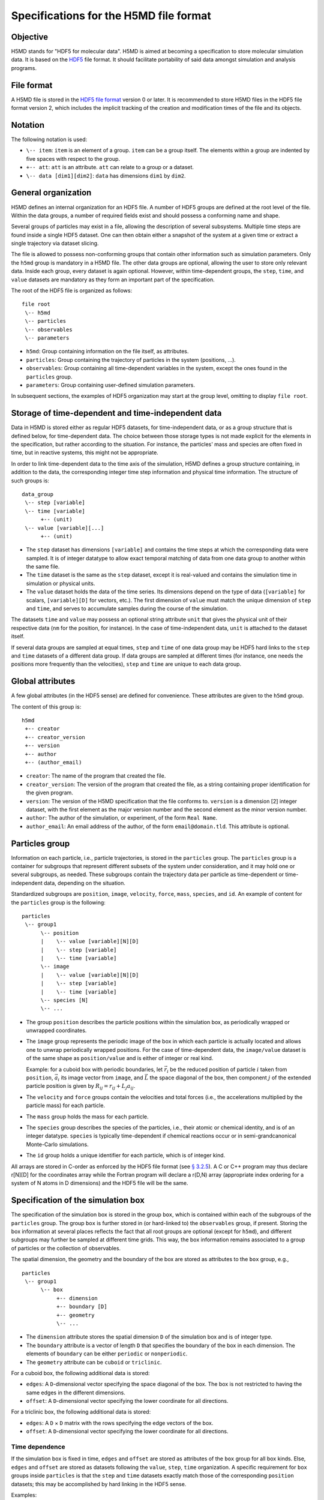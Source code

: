 .. Copyright © 2011-2013 Pierre de Buyl, Peter Colberg and Felix Höfling
   
   This file is part of H5MD.
   
   H5MD is free software: you can redistribute it and/or modify
   it under the terms of the GNU General Public License as published by
   the Free Software Foundation, either version 3 of the License, or
   (at your option) any later version.
   
   H5MD is distributed in the hope that it will be useful,
   but WITHOUT ANY WARRANTY; without even the implied warranty of
   MERCHANTABILITY or FITNESS FOR A PARTICULAR PURPOSE.  See the
   GNU General Public License for more details.
   
   You should have received a copy of the GNU General Public License
   along with H5MD.  If not, see <http://www.gnu.org/licenses/>.

Specifications for the H5MD file format
=======================================

Objective
---------

H5MD stands for "HDF5 for molecular data". H5MD is aimed at becoming a
specification to store molecular simulation data. It is based on the `HDF5`_
file format. It should facilitate portability of said data amongst simulation
and analysis programs.

.. _HDF5: http://www.hdfgroup.org/HDF5/


File format
-----------

A H5MD file is stored in the `HDF5 file format`_ version 0 or later.
It is recommended to store H5MD files in the HDF5 file format version 2,
which includes the implicit tracking of the creation and modification times
of the file and its objects.

.. _HDF5 file format: http://www.hdfgroup.org/HDF5/doc/H5.format.html


Notation
--------

The following notation is used:

* ``\-- item``: ``item`` is an element of a group. ``item`` can be a group
  itself. The elements within a group are indented by five spaces with respect
  to the group.
* ``+-- att``: ``att`` is an attribute. ``att`` can relate to a group or a
  dataset.
* ``\-- data [dim1][dim2]``: ``data`` has dimensions ``dim1`` by ``dim2``.


General organization
--------------------

H5MD defines an internal organization for an HDF5 file. A number of HDF5 groups
are defined at the root level of the file. Within the data groups, a number of
required fields exist and should possess a conforming name and shape.

Several groups of particles may exist in a file, allowing the description of
several subsystems. Multiple time steps are found inside a single HDF5 dataset.
One can then obtain either a snapshot of the system at a given time or extract a
single trajectory via dataset slicing.

The file is allowed to possess non-conforming groups that contain other
information such as simulation parameters. Only the ``h5md`` group is mandatory
in a H5MD file. The other data groups are optional, allowing the user to store
only relevant data. Inside each group, every dataset is again optional. However,
within time-dependent groups, the ``step``, ``time``, and ``value`` datasets are
mandatory as they form an important part of the specification.

The root of the HDF5 file is organized as follows::

    file root
     \-- h5md
     \-- particles
     \-- observables
     \-- parameters

* ``h5md``: Group containing information on the file itself, as attributes.
* ``particles``: Group containing the trajectory of particles in the system
  (positions, ...).
* ``observables``: Group containing all time-dependent variables in the system,
  except the ones found in the ``particles`` group.
* ``parameters``: Group containing user-defined simulation parameters.

In subsequent sections, the examples of HDF5 organization may start at the group
level, omitting to display ``file root``.


Storage of time-dependent and time-independent data
---------------------------------------------------

Data in H5MD is stored either as regular HDF5 datasets, for time-independent
data, or as a group structure that is defined below, for time-dependent data.
The choice between those storage types is not made explicit for the elements in
the specification, but rather according to the situation. For instance, the
particles' mass and species are often fixed in time, but in reactive systems,
this might not be appropriate.

In order to link time-dependent data to the time axis of the simulation, H5MD
defines a group structure containing, in addition to the data, the corresponding
integer time step information and physical time information.
The structure of such groups is::

    data_group
     \-- step [variable]
     \-- time [variable]
          +-- (unit)
     \-- value [variable][...]
          +-- (unit)

* The ``step`` dataset has dimensions ``[variable]`` and contains the time steps
  at which the corresponding data were sampled. It is of integer datatype to
  allow exact temporal matching of data from one data group to another within
  the same file.

* The ``time`` dataset is the same as the ``step`` dataset, except it is
  real-valued and contains the simulation time in simulation or physical units.

* The ``value`` dataset holds the data of the time series. Its dimensions depend
  on the type of data (``[variable]`` for scalars, ``[variable][D]`` for
  vectors, etc.). The first dimension of ``value`` must match the unique
  dimension of ``step`` and ``time``, and serves to accumulate samples during
  the course of the simulation.

The datasets ``time`` and ``value`` may possess an optional string attribute
``unit`` that gives the physical unit of their respective data (``nm`` for the
position, for instance). In the case of time-independent data, ``unit`` is
attached to the dataset itself.

If several data groups are sampled at equal times, ``step`` and ``time`` of one
data group may be HDF5 hard links to the ``step`` and ``time`` datasets of a
different data group. If data groups are sampled at different times (for
instance, one needs the positions more frequently than the velocities), ``step``
and ``time`` are unique to each data group.


Global attributes
-----------------

A few global attributes (in the HDF5 sense) are defined for convenience. These
attributes are given to the ``h5md`` group.

The content of this group is::

    h5md
     +-- creator
     +-- creator_version
     +-- version
     +-- author
     +-- (author_email)

* ``creator``: The name of the program that created the file.
* ``creator_version``: The version of the program that created the file, as a
  string containing proper identification for the given program.
* ``version``: The version of the H5MD specification that the file conforms
  to. ``version`` is a dimension \[2\] integer dataset, with the first element
  as the major version number and the second element as the minor version
  number.
* ``author``: The author of the simulation, or experiment, of the
  form ``Real Name``.
* ``author_email``: An email address of the author, of the form
  ``email@domain.tld``. This attribute is optional.


Particles group
---------------

Information on each particle, i.e., particle trajectories, is stored in the
``particles`` group. The ``particles`` group is a container for subgroups that
represent different subsets of the system under consideration, and it may hold
one or several subgroups, as needed. These subgroups contain the trajectory data
per particle as time-dependent or time-independent data, depending on the
situation.

Standardized subgroups are ``position``, ``image``, ``velocity``, ``force``,
``mass``, ``species``, and ``id``. An example of content for the ``particles``
group is the following::

    particles
     \-- group1
          \-- position
          |    \-- value [variable][N][D]
          |    \-- step [variable]
          |    \-- time [variable]
          \-- image
          |    \-- value [variable][N][D]
          |    \-- step [variable]
          |    \-- time [variable]
          \-- species [N]
          \-- ...

* The group ``position`` describes the particle positions within the simulation
  box, as periodically wrapped or unwrapped coordinates.

* The ``image`` group represents the periodic image of the box in which each
  particle is actually located and allows one to unwrap periodically wrapped
  positions. For the case of time-dependent data, the ``image/value`` dataset is
  of the same shape as ``position/value`` and is either of integer or real kind.

  Example: for a cuboid box with periodic boundaries, let :math:`\vec r_i` be
  the reduced position of particle :math:`i` taken from ``position``,
  :math:`\vec a_i` its image vector from ``image``, and :math:`\vec L` the
  space diagonal of the box, then component :math:`j` of the extended particle
  position is given by :math:`R_{ij} = r_{ij} + L_j a_{ij}`.

* The ``velocity`` and ``force`` groups contain the velocities and total forces
  (i.e., the accelerations multiplied by the particle mass) for each particle.

* The ``mass`` group holds the mass for each particle.

* The ``species`` group describes the species of the particles, i.e., their
  atomic or chemical identity, and is of an integer datatype. ``species`` is
  typically time-dependent if chemical reactions occur or in semi-grandcanonical
  Monte-Carlo simulations.

* The ``id`` group holds a unique identifier for each particle, which is of
  integer kind.

All arrays are stored in C-order as enforced by the HDF5 file format (see `§
3.2.5 <http://www.hdfgroup.org/HDF5/doc/UG/12_Dataspaces.html#ProgModel>`_). A C
or C++ program may thus declare r\[N\]\[D\] for the coordinates array while the
Fortran program will declare a r(D,N) array (appropriate index ordering for a
system of N atoms in D dimensions) and the HDF5 file will be the same.


Specification of the simulation box
-----------------------------------

The specification of the simulation box is stored in the group ``box``,
which is contained within each of the subgroups of the ``particles`` group.
The group ``box`` is further stored in (or hard-linked to) the ``observables``
group, if present.
Storing the box information at several places reflects the fact that all root
groups are optional (except for ``h5md``), and different subgroups may further
be sampled at different time grids. This way, the box information remains
associated to a group of particles or the collection of observables.

The spatial dimension, the geometry and the boundary of the box are stored as
attributes to the ``box`` group, e.g., ::

    particles
     \-- group1
          \-- box
               +-- dimension
               +-- boundary [D]
               +-- geometry
               \-- ...

* The ``dimension`` attribute stores the spatial dimension ``D`` of the
  simulation box and is of integer type.

* The ``boundary`` attribute is a vector of length ``D`` that specifies the
  boundary of the box in each dimension. The elements of ``boundary`` can be
  either ``periodic`` or ``nonperiodic``.

* The ``geometry`` attribute can be ``cuboid`` or ``triclinic``.

For a cuboid box, the following additional data is stored:

* ``edges``: A ``D``-dimensional vector specifying the space diagonal of the
  box. The box is not restricted to having the same edges in the different
  dimensions.

* ``offset``: A ``D``-dimensional vector specifying the lower coordinate
  for all directions.

For a triclinic box, the following additional data is stored:

* ``edges``: A ``D`` × ``D`` matrix with the rows specifying the edge vectors
  of the box.

* ``offset``: A ``D``-dimensional vector specifying the lower coordinate
  for all directions.

Time dependence
^^^^^^^^^^^^^^^

If the simulation box is fixed in time, ``edges`` and ``offset`` are stored as
attributes of the ``box`` group for all box kinds. Else, ``edges`` and
``offset`` are stored as datasets following the ``value``, ``step``, ``time``
organization. A specific requirement for ``box`` groups inside ``particles``
is that the ``step`` and ``time`` datasets exactly match those of the
corresponding ``position`` datasets; this may be accomplished by hard linking
in the HDF5 sense.

Examples:

* A cuboid box that changes in time would appear as ::

    particles
     \-- group1
          \-- box
               +-- dimension
               +-- geometry
               +-- boundary
               \-- edges
                    \-- value [variable][D]
                    \-- step [variable]
                    \-- time [variable]
               \-- offset
                    \-- value [variable][D]
                    \-- step [variable]
                    \-- time [variable]

where ``dimension`` is equal to ``D`` and ``geometry`` is set to ``cuboid``.

* A fixed-in-time triclinic box would appear as ::

    particles
     \-- group1
          \-- box
               +-- dimension
               +-- geometry
               +-- boundary
               +-- edges [D][D]
               +-- offset [D]

where ``dimension`` is equal to ``D`` and ``geometry`` is set to ``triclinic``.


Observables group
-----------------

Macroscopic observables, or more generally, averages over many particles, are
stored as time series in the root group ``observables``. Observables
representing only a subset of the particles may be stored in appropriate
subgroups similarly to the ``particles`` tree. Each observable is stored as
a group obeying the ``value``, ``step``, ``time`` organization outlined above.
The shape of ``value`` depends on the tensor rank of the observable prepended
by a ``[variable]`` dimension allowing the accumulation of samples during the
course of time. For scalar observables, ``value`` has the shape ``[variable]``,
observables representing ``D``-dimensional vectors have shape
``[variable][D]``, and so on. In addition, each group may carry an optional
integer attribute ``particles`` stating the number of particles involved in the
average. If this number varies, the attribute is replaced by a dataset
``particles`` of ``[variable]`` dimension.

The content of the observables group has the following structure::

    observables
     \-- obs1
     |    +-- (particles)
     |    \-- value [variable]
     |    \-- step [variable]
     |    \-- time [variable]
     \-- obs2
     |    \-- (particles) [variable]
     |    \-- value [variable][D]
     |    \-- step [variable]
     |    \-- time [variable]
     \-- group1
     |    \-- obs3
     |         +-- (particles)
     |         \-- value [variable][D][D]
     |         \-- step [variable]
     |         \-- time [variable]
     \-- ...

The following names should be obeyed for the corresponding observables:

* ``total_energy``
* ``potential_energy``
* ``kinetic_energy``
* ``pressure``
* ``temperature``

Note that ``temperature`` refers to the instantaneous temperature as obtained
from the kinetic energy, not to the thermodynamic quantity.


Parameters group
----------------

The ``parameters`` group stores user-defined simulation parameters.

The content of the ``parameters`` group is the following::

    parameters
     +-- user_data1
     \-- user_group1
     |    +-- user_data2
     |    \-- ...
     \-- ...

